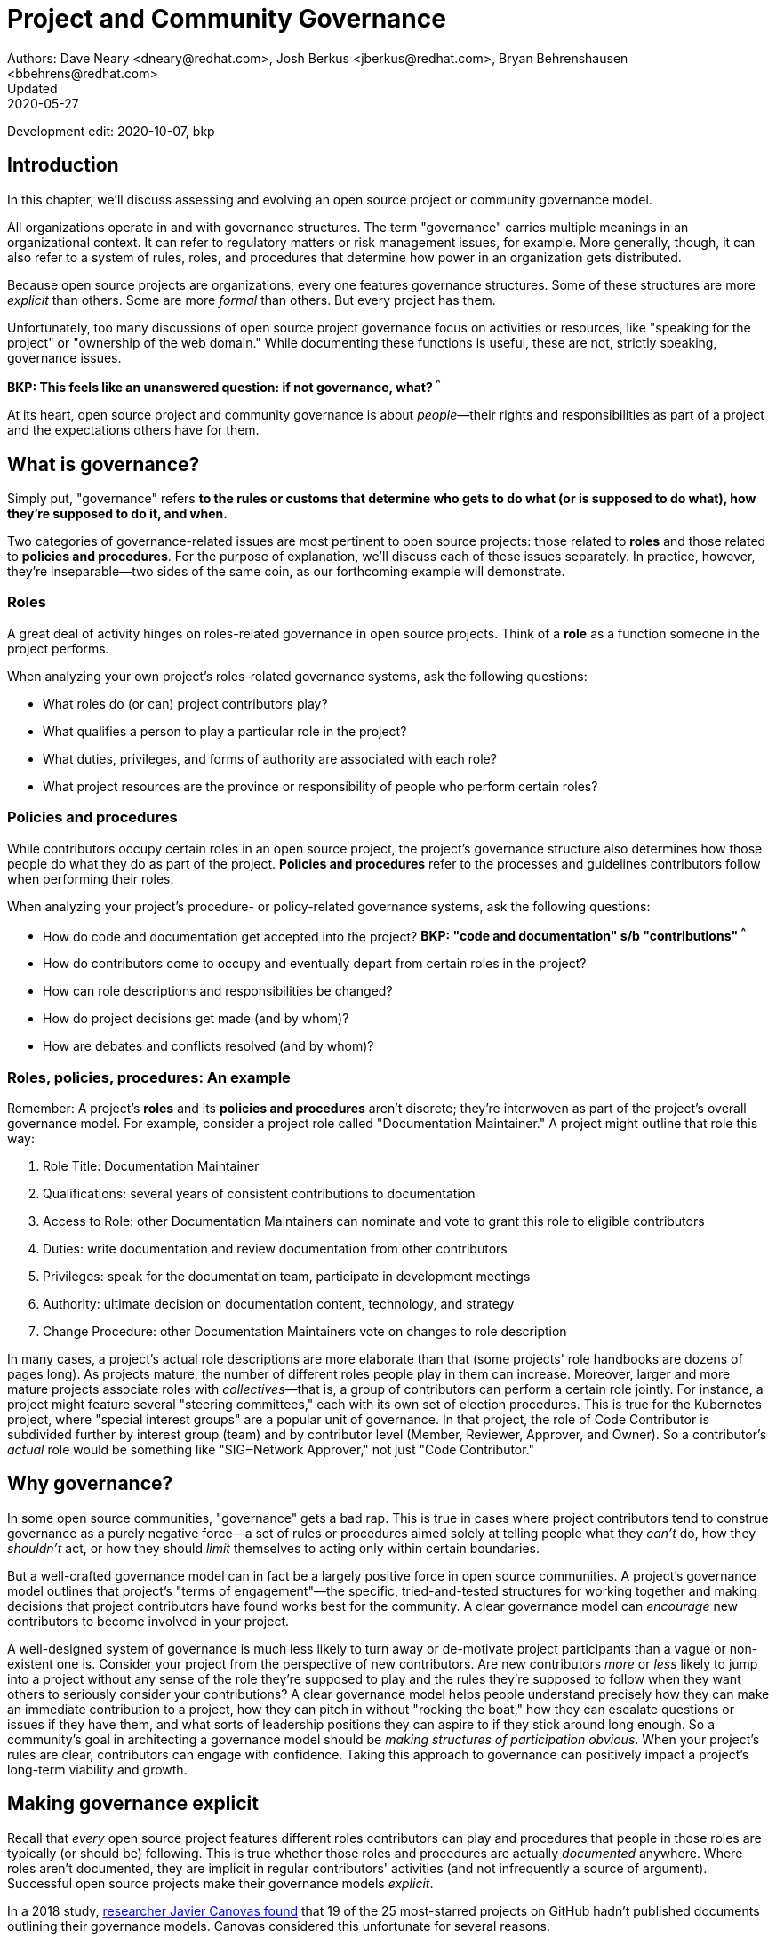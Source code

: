 = Project and Community Governance
Authors: Dave Neary <dneary@redhat.com>, Josh Berkus <jberkus@redhat.com>, Bryan Behrenshausen <bbehrens@redhat.com>
Updated: 2020-05-27
Development edit: 2020-10-07, bkp

== Introduction

In this chapter, we'll discuss assessing and evolving an open source project or community governance model.

All organizations operate in and with governance structures. The term "governance" carries multiple meanings in an organizational context. It can refer to regulatory matters or risk management issues, for example. More generally, though, it can also refer to a system of rules, roles, and procedures that determine how power in an organization gets distributed.

Because open source projects are organizations, every one features governance structures. Some of these structures are more _explicit_ than others. Some are more _formal_ than others. But every project has them.

Unfortunately, too many discussions of open source project governance focus on activities or resources, like "speaking for the project" or "ownership of the web domain." While documenting these functions is useful, these are not, strictly speaking, governance issues.

***BKP: This feels like an unanswered question: if not governance, what? ^^^ ***

At its heart, open source project and community governance is about _people_—their rights and responsibilities as part of a project and the expectations others have for them.

== What is governance?

Simply put, "governance" refers *to the rules or customs that determine who gets to do what (or is supposed to do what), how they're supposed to do it, and when.*

Two categories of governance-related issues are most pertinent to open source projects: those related to *roles* and those related to *policies and procedures*. For the purpose of explanation, we'll discuss each of these issues separately. In practice, however, they're inseparable—two sides of the same coin, as our forthcoming example will demonstrate.

=== Roles

A great deal of activity hinges on roles-related governance in open source projects. Think of a *role* as a function someone in the project performs.

When analyzing your own project's roles-related governance systems, ask the following questions:

- What roles do (or can) project contributors play?
- What qualifies a person to play a particular role in the project?
- What duties, privileges, and forms of authority are associated with each role?
- What project resources are the province or responsibility of people who perform certain roles?

=== Policies and procedures

While contributors occupy certain roles in an open source project, the project's governance structure also determines how those people do what they do as part of the project. *Policies and procedures* refer to the processes and guidelines contributors follow when performing their roles.

When analyzing your project's procedure- or policy-related governance systems, ask the following questions:

- How do code and documentation get accepted into the project?
***BKP: "code and documentation" s/b "contributions" ^^^ ***
- How do contributors come to occupy and eventually depart from certain
roles in the project?
- How can role descriptions and responsibilities be changed?
- How do project decisions get made (and by whom)?
- How are debates and conflicts resolved (and by whom)?

=== Roles, policies, procedures: An example

Remember: A project's *roles* and its *policies and procedures* aren't discrete; they're interwoven as part of the project's overall governance model. For example, consider a project role called "Documentation Maintainer." A project might outline that role this way:

. Role Title: Documentation Maintainer
. Qualifications: several years of consistent contributions to
documentation
. Access to Role: other Documentation Maintainers can nominate and vote
to grant this role to eligible contributors
. Duties: write documentation and review documentation from other
contributors
. Privileges: speak for the documentation team, participate in
development meetings
. Authority: ultimate decision on documentation content, technology, and
strategy
. Change Procedure: other Documentation Maintainers vote on changes to
role description

In many cases, a project's actual role descriptions are more elaborate than that (some projects' role handbooks are dozens of pages long). As projects mature, the number of different roles people play in them can increase. Moreover, larger and more mature projects associate roles with _collectives_—that is, a group of contributors can perform a certain role jointly. For instance, a project might feature several "steering committees," each with its own set of election procedures. This is true for the Kubernetes project, where "special interest groups" are a popular unit of governance. In that project, the role of Code Contributor is subdivided further by interest group (team) and by contributor level (Member, Reviewer, Approver, and Owner). So a contributor's _actual_ role would be something like "SIG‒Network Approver," not just "Code Contributor."

== Why governance?

In some open source communities, "governance" gets a bad rap. This is true in cases where project contributors tend to construe governance as a purely negative force—a set of rules or procedures aimed solely at telling people what they _can't_ do, how they _shouldn't_ act, or how they should _limit_ themselves to acting only within certain boundaries.

But a well-crafted governance model can in fact be a largely positive force in open source communities. A project's governance model outlines that project's "terms of engagement"—the specific, tried-and-tested structures for working together and making decisions that project contributors have found works best for the community. A clear governance model can _encourage_ new contributors to become involved in your project.

A well-designed system of governance is much less likely to turn away or de-motivate project participants than a vague or non-existent one is. Consider your project from the perspective of new contributors. Are new contributors _more_ or _less_ likely to jump into a project without any sense of the role they're supposed to play and the rules they're supposed to follow when they want others to seriously consider your contributions? A clear governance model helps people understand precisely how they can make an immediate contribution to a project, how they can pitch in without "rocking the boat," how they can escalate questions or issues if they have them, and what sorts of leadership positions they can aspire to if they stick around long enough. So a community's goal in architecting a governance model should be _making structures of participation obvious_. When your project's rules are clear, contributors can engage with confidence. Taking this approach to governance can positively impact a project's long-term viability and growth.

== Making governance explicit

Recall that _every_ open source project features different roles contributors can play and procedures that people in those roles are typically (or should be) following. This is true whether those roles and procedures are actually _documented_ anywhere. Where roles aren't documented, they are implicit in regular contributors' activities (and not infrequently a source of argument). Successful open source projects make their governance models _explicit_.

In a 2018 study, https://opensource.com/open-organization/18/4/new-governance-model-research[researcher
Javier Canovas found] that 19 of the 25 most-starred projects on GitHub hadn't published documents outlining their governance models. Canovas considered this unfortunate for several reasons.

"First, [explicit governance] helps promote an organization's sense of transparency," he writes. "One could know how much time a group takes to consider an issue, the chances contributions have of making an impact on the organization, or who is going to hear their voices when they speak up. Second, explicitly defining a governance model may also help one better understand and classify how open organizations are driven."

Here's an example of how this works: in 2018, the Kubernetes project added a set of detailed, comprehensive Role Handbooks for their Release Team. These handbooks outlined information related to the Release Team role, including qualifications necessary for joining the team, duties members of the team perform, and details on the team's decision-making processes. As a result, the Release Team became the most popular point of entry for project contributions; new participants knew exactly what to expect. Other teams within Kubernetes followed suit—and experienced a doubling or even tripling number of new contributors.

Clear and explicit governance models have another critical benefit: cultivating a strong sense of trust in your project's community. Members of projects with robust, detailed governance models benefit from a shared commitment to a transparent set of procedures, policies, and role descriptions. They can appeal to a commonly understood set of guidelines when disputes arise. All this makes questions about participants motives, intentions, goals, and authority less contentious.

== How community-originated projects evolve

Open source projects rarely begin by "selecting" and implementing a perfectly preconceived governance model.
Much more commonly, projects' governance models _evolve_ as their communities grow and diversify.

In its early days, a project might only have one or two developers—making discussions of "governance" largely irrelevant (the project is simply not big enough to have a need for any structured decision-making process). But this will change as the project attracts additional contributors. And because a project's governance model, its culture, and the behaviors of its leaders are all intimately entwined, any change to one will likely spur changes in the others. While every project is different—growing in its own way and following its own trajectory of maturation—we might note certain common, recurring milestones in a project's development that tend to trigger governance evolutions.

=== Work among founders (1 or 2 members)

Projects that start with a single developer (or small group of developers) do not often require any formal governance structure. Gauging consensus is easy, and during the early stages of a project, disagreements about what should be done (and who should do it) are rare. A project's early members all typically have carte blanche to take the actions they see as best for the project, like approving code for inclusion. Normally, no structure is required in addition to a GitHub repository, and all early developers receive project membership status almost immediately.

=== Early project growth (up to 5 members)

As projects begin growing, the limitations of this approach become obvious. When a project has even five developers, coordinating work becomes more difficult, and newer developers may not be immediately familiar with the design choices and coding standards the project's early developers have followed.

So the first evolution projects tend to undergo is often one that requires code submissions to undergo peer review before being merged. The "first level" of the project's hierarchy consists of those with the authority to approve pull requests or code submissions for inclusion in the project. Initially, deciding who receives this power is easy; the project's original, trusted developers all receive it, and the project founder acts as final arbiter in case of disagreements.

=== Mid-term project growth (10 to 15 members)

The next event to trigger a project governance evolution is often related to how people who join the project become members of the group. This tends to occur when the size of the project has increased to approximately 10 or 15 developers. At this point, a project community typically must develop more formal guidelines for admitting new project members.

One common standard projects use to assess new members is sustained participation (how long and how often the contributor has been active in the project) combined with a judgment about what one might call "good taste"—an assessment about the quality of work a contributor tends to submit, that contributors good judgement in review comments, etc. Still, the project founder tends to be the gatekeeper and final arbiter of who gets "promoted" inside the project.

== How corporate-originated projects evolve

Some open source projects that begin life as the work of a professional software development team operating in a corporate environment tend to evolve somewhat differently. Because these projects originate in corporate environments, they often inherit the organizational structure of those environments. They may, for example, already feature a robust group of developers with their own notions of hierarchy (managers, architects, junior and senior developers, and so on).

=== Early-stage corporate-originated projects

Initial efforts to increase community engagement in the projects tends to focus on growing adoption and engaging with early users. Pre-existing developer teams typically continue project planning, however, in a centralized manner.
For this reason, external contributors may find engaging with the project more difficult—and the project may not gain sufficient traction as a result. The rapid pace of project changes, the opacity of the planning process, and the strength of pre-existing relationships between the project's developers can make feature development more difficult for external contributors. Early patch submissions may stay unreviewed for longer periods of time, and these submissions will be relatively infrequent.

This is as far as many corporate-originated projects will evolve. While the core team may engage actively with the project's user base, resources required to _grow_ that developer base are considerable, and many organizations choose not to make the investment.

However, one oft-cited benefit of the open source model is an ability to collaborate with industry partners and competitors and share the burden of development of common requirements. If this is a goal, then growing participation in a corporate-originated project beyond a single vendor is critical.

=== Evolving to multi-vendor corporate open source

For corporate-originated projects, expanding project participation involves engaging with both interested individuals who are using the project and vendors who might be motivated to invest in the project. Uniting these parties will have implications for project governance.

Many projects begin enticing other vendors to contribute by demonstrating a viable market for the project. Vendors typically do not invest sustainably in open source projects unless they can justify that investment. Illustrating significant and enthusiastic user adoption of the software is therefore critical at this stage. Initial efforts focus on accelerating adoption momentum and successfully converting _users_ into _contributors_ by soliciting their active participation in the project roadmap and project promotion.

Alternatively, a project may attempt to engage with other vendors by focusing on encouraging collaborators to "build on" a common platform. While companies may not be able to justify significant investment in the project "core," they may be able to justify investment in _extensions_ to a project—if those extensions are relatively inexpensive and can support their business. 

For example, by focusing initial outreach and engagement efforts on APIs, developer experience for extensions, and the path to distribution for people _writing_ those extensions, projects may grow large communities of vendors building _atop_ a platform, rather than modifying the core platform itself. Distinguishing these two areas of development—between the "core" and the "periphery"—often involves making governance decisions specific to each (only some project roles may receive permission to operate in the project "core," for instance).

When a corporate-originated project has demonstrated substantial market opportunity (either by proving that the project fills a significant gap in the market or by growing a large user base directly), it can engage with potential vendor partners to collaborate on the project. This discussion is partly technical and partly business-focused.

Before making a significant investment of engineering resources in a project, vendors will likely ask:

- Can we engage with the project on a level playing field? Or do stakeholders use different processes to evaluate changes from different vendors (Contributor Licensing Agreements that give additional rights to the originating vendor over others, for example)? One common way to ensure a level playing field from a legal perspective is to contribute the project's management and trademark to a foundation.
- Does this project meet a customer need? Vendors will consider market fit, and how the project fits into their product portfolio.

Accepting participation from additional vendors can significantly impact a project's governance. One way to ease potentially turbulent impacts is to target vendors with whom the originating vendor does not compete directly. For example, a cloud hosting company may have more success recruiting a vendor of on-premise software products to its project than it would recruiting a competing hosting vendor. Competing vendors may only be willing to join when a project can demonstrate a consistent record of multi-vendor engagement in the project.

== Governing sustained evolution

Once project participation reaches a kind of "critical mass," many common patterns emerge—regardless of whether an individual or corporation has initiated a project.

In all the cases we've discussed so far, rules and procedures for decision making tend to be implicit. And since most open source projects never recruit more than 10 active developers (or one core vendor), most projects never reach a point where explicitly documenting project governance becomes necessary. Those that do, however, will likely adopt even more nuanced and complex governance models. See "Examples of open source governance models" to learn more about these.

Sometimes, when projects reach this size, they seek to transition management and trademark of a project to an independent entity (usually called "foundations" in the open source world). On rare occasions, projects may establish their own independent consortium for this purpose. More frequently, however, a project will approach an existing foundation (such as the Apache Foundation, the Linux Foundation, the Cloud Native Computing Foundation, the Eclipse Foundation, the OpenStack Foundation, or the Software Freedom Conservancy, to name just a few) and ask the foundation to adopt the project.

***BKP: That's a lot more than a few. Trim to three? ^^^ ***

When selecting a foundation with whom to partner in this way, open source projects must make several considerations, including:

. cost structure
. governance requirements imposed by the foundation
. affinity of the foundation with the user and developer base of the project

At this point, projects will commonly discuss the extent to which member fees should influence the project's technical governance. Two dominant models for this governance exist.

The first is a strict "church and state" separation, where the members who join at the highest membership level have input into (and can influence) project budgetary matters (for example, how funds will be disbursed between infrastructure, headcount, marketing, events), but technical merit dictates how the project is governed technically. The second is a "pure member" organization, where members are entitled to appoint representatives to a technical governing board with oversight on which sub-projects will be adopted in the project, and how the projects will be governed.

Foundations can play another key role in a project's evolution: defining the market dynamics _around_ the project, including administration of the project trademark. A trademark is one of an open source project's most valuable resources for guaranteeing that vendors are distributing the project (or derivatives of it) in a way which does not damage the project's reputation. Open source projects commonly use trademark certification as a way to "bless" certain vendor products in the market or to influence the way derivative products behave.

Some projects hold tightly to the idea that contributors are _individual_ contributors and not representatives of companies for which they may happen to work. In mature open source projects (like Apache or the Linux kernel), this allows people to maintain community status and seniority even when they change employers.

***BKP: "Apache" is not a single project. Please correct. ^^^ ***

== Examples of open source project governance models

=== "Do-ocracy"

Open source projects adopting the "do-ocracy" governance model tend to forgo formal and elaborate governance conventions and instead insist that "decisions are made by those who do the work." In other words: In a do-ocracy, members gain authority by making the most consistent contributions. Peer review remains common under this model; however, individual contributors tend to retain _de facto_ decision-making power over project components on which they've worked most closely.

For this reason, some do-ocracies will claim to have "no governance at all," relying instead on individual stakeholders' authority to make decisions on matters "where they've done the most work." But as we've already explained, such claims about an absence of governance are misguided. Every open source project has a governance model. In the case of most do-ocracies, the governance model is merely implicit in the everyday interactions of project members. As a result, joining them can be difficult and intimidating for newcomers, as would-be contributors might not immediately know how to participate or seek approval for their contributions.

*To get started in a project with this governance model:* Find an aspect of the project you feel you can improve and simply begin working. Review the recorded history of changes to the project to identify the participants whose feedback will be integral to your successful contribution. As the project accepts more of your contributions, you will gradually accrue influence in the community. Do not expect to influence decisions in a do-ocracy until you are able to demonstrate a history of successful contribution.

=== Founder-leader

The founder-leader governance model is most common among new projects or those with a small number of contributors (and since most open source projects have only a small number of contributors, this is a rather popular model!). In these projects, the individual or group who started the project also administers the project, establishes its vision, controls all permissions to merge code into it, and assumes the right to speak for it in public. Some projects refer to their founder-leaders as "BDFLs" or "Benevolent Dictators for Life."

In projects following the founder-leader model, lines of power and authority are typically quite clear; they radiate from founder-leaders, who are the final decision-makers for all project matters. This model's limitations become apparent as a project grows to a certain size. Separating the founder-leaders' personal preferences from project design decisions eventually becomes difficult, and founder-leaders can become bottlenecks for project decision-making work. In extreme cases, founder-leader models can create a kind of "caste" system in a project, as non-founders begin feeling like they're unable to affect changes that aren't in line with a founder's vision. Disagreements can lead to project splits. Worse, a founder-leader's disappearance, whether due to burnout or planned retirement, can cause a project to disintegrate entirely.

*To get started in a project with this governance model:* Browse project mailing lists or discussion forums to identify the project's founder-leaders, then address questions about participation and contribution to those leaders through one of the community's public communication channels. Founder-leaders tend to have a comprehensive view of the project's needs and will direct you to areas of the project that will benefit most from your contribution. Be sure to understand founder-leaders' vision for the project, as most founder-leaders will veto proposed changes they feel conflict with that vision. When starting out, do not expect to propose changes that will not serve the founder-leaders' vision for the project.

=== Self-appointing council or board

Recognizing shortcomings of the founder-leader model, the self-appointing council or board model aims to better facilitate community leadership turnover and succession. Under this model, members of an open source project may appoint a number of leadership groups to govern various aspects of a project. Such groups may have names like "steering committee," "committer council," "technical operating committee, "architecture council," or "board of directors." And typically, these groups construct their own decision-making conventions and succession procedures.

The self-appointing council or board governance model is useful in cases where a project does not have a sponsoring foundation and establishing electoral mechanisms is prohibitively difficult. But the model's drawbacks become apparent when self-appointing governing groups grow insular and unrepresentative of the entire project community (as member-selection processes tend to spawn self-reinforcing leadership cultures). Moreover, this model can stymie community participation in leadership activities, as community members often feel like they must "wait to be chosen" before they can take initiative on work that interests them.

*To get started in a project with this governance model:* Because this governance model is typical of more mature open source projects, communities adopting this model will often curate getting started documentation aimed at assisting potential contributors. Find this documentation and read it first. Then read the project's governance documentation to determine how its governing bodies are composed. In many cases, you can locate a council or board governing the aspect of the project to which you would like to make a contribution. That body will be able to oversee your contribution and answer questions you may have.

=== Electoral

Some open source projects choose to conduct governance through elections. They may hold elections for various roles, or conduct similar electoral processes to ratify or update project policies and procedures. Under the electoral model, communities establish and document electoral procedures to which they all agree, then enact those procedures as a regular matter of decision-making.

This model is more common in larger open source projects where multiple qualified and interested contributors offer to play the same role. Elections are also common for projects with a sponsor (a foundation, for example), because an electoral process can make the allocation of sponsor resources more transparent. Electoral governance also tends to lead to precise documentation of project roles, procedures, and participation guidelines. When election documents make these matters explicit, they help new contributors maximize their involvement in a project.

But elections also have drawbacks. They can become contentious, distracting, and time-consuming for all project members (whether those members are running or not). Some communities promote elections as a solution to the indefinite tenure of well-known project members; however, elections don't generally cause turnover unless term limits are part of the project's policies.

*To get started in a project with this governance model:* Communities appointing leaders through elections typically feature election results and a leadership roster prominently on their project websites. Review those documents to determine a point of contact in the project. Well-governed open source communities will make clear, also often on their project websites, their pro- cesses for proposing and reviewing items on which the community will vote. As you establish a reputation for making useful contributions to the project, you may eventually decide to be a candidate for a project leadership position. Be sure to interact productively and collaborate effectively with other contributors as they may be voting you into a leadership position some day.

=== Single-vendor

Occasionally, individual companies or industry consortia may choose to distribute software under the terms of an open source license as a way of reaching potential developers and users—even if they do not accept project contributions from those audiences. They might do this to accelerate adoption of their work, spur development activity atop a software platform, support a plugin ecosystem, or avoid the overhead required for cultivating an external developer community.

Under this model, the governing organization usually does not accept contributions from anyone outside it. Instead, open and closed source innovation occurs at the "edges" of the project. For this reason, some commentators call this the "walled garden" governance model. Occasionally, projects following this model will adopt license with strong "copyleft" requirements, which they see as a deterrent to commercial competitors benefitting from their work on the project (the goal is to force competitors and customers with production requirements to purchase a non-open source license for the software—what some call a "dual-license" approach). This model becomes problematic in cases where a project claims to have an open community but is in fact wholly owned by a company or consortium.

*To get started in a project with this governance model:* First, consider any existing relationship between your employer and the company originating the project, if applicable. Next, assess the project's licensing terms and review its change history and bug tracker to determine whether you are able to contribute to the aspect of the project that interests you — and in the way you would like. Given the project's particular licensing stipulations, you may find yourself working alongside or on top of a particular project rather than contributing to it directly.

=== Foundation-backed

To exert greater control over resources and project code, some open source projects choose to be managed by an incorporated NGO (non-government organization), such as a charitable nonprofit or trade association. Doing this allows the "project," as an abstract entity, to take ownership of resources like servers, trademarks, patents, and insurance policies.

In some cases, foundation leadership and project leadership can form a single governance structure that manages all aspects of the open source project. In other cases, the foundation manages some matters (such as trademarks and events) and other governance structures in the project(s) control other matters (such as code approval).

Extensive funding and legal requirements normally limit this model to larger open source projects. However, many smaller projects choose to join larger "umbrella" foundations (like the Software Freedom Conservancy or the Linux Foundation) to reap some of the benefits of this governance model. This governance model is advantageous for projects seeking to establish legal relationships with third parties (like conference venues) or projects seeking to ensure successful leadership transitions following departure of key individuals. It might also help prevent the commercialization of the project under a single vendor.

High overhead (not strictly financial, but particularly in terms of contributor time, which can be substantial) is a significant drawback of the foundation-backed governance model. Some foundations are incorporated as industry consortia, in which sponsoring companies govern the organization. Different consortia allow different degrees of participation from individual project contributors; some are fairly open groups, while in others only corporate managers have authority.

To get started in a project with this governance model: If a foundation does not govern day-to-day project contribution activity, then locate the project's getting started documentation and follow it. Otherwise, note that individual projects under a particular foundation's umbrella will have their own sets of leaders, though some common guidelines may standardize basic contribution processes across all projects a foundation governs. To identify a specific project's leaders, consider addressing a request to the foundation members' mailing list. You might also examine the project's change history to identify frequent contributors and contact them. As many foundations feature a contribution-based voting system, familiarize yourself with steps required to become a full voting member of the foundation. If the foundation is a members-only industry consortium, determine whether your employer is already a member. If not, talk to your manager about the importance of the project to your work and ask whether your employer might consider joining. In either case, foundation projects may require signing contributor paperwork. Your legal department should assist with reviewing and signing such paperwork.

== Conducting basic governance

So far, we've discussed the nature and importance of open source project and community governance, factors that trigger evolutions in project governance models, and a few of the most popular open source governance models. Finally, let's examine some concrete steps you can take to structure your own community's governance—whether you're launching a new project or evolving one that's already active.

Recall that most governance models consist of two primary dimensions: roles, and policies and procedures. The basic requirements here are actually quite spartan, and can be evolved as the project grows. What follows constitutes a kind of "minimum viable product" for project governance.

In your project, each of the following sections could very well be its own document. Or  they might simply be part of a single long README—or anything in between. What's important it to get the basics of how things work down in text, so that people thinking about participating in your project know where to go, who to talk to, and most of all aren't horribly surprised.

=== The importance of honesty

When writing governance documentation, it can be tempting to define your project as you would like it to be—or how your corporate marketing department would like it to be seen— rather than how it actually is. Particularly, project leaders frequently make the mistake of attempting to make the project appear more democratic than it actually is, in documentation. This falls apart when users or contributors expect your project to live up to its governance documentation, and it doesn't. People who would have been fine with being told a project was single-company at the outset become very upset if they ask for their committer status and are refused later.

Like technical documentation, governance documentation should explain how things actually work. If there are aspirational goals, those go in their own section under "Roadmap" or "TODO."

=== Defining roles

As mentioned, your project will have a variety of real roles, but you only need to define a handful of them to start out.  Those basic Roles are:

. Member
. Contributor
. Leader

Whether you've thought about it, your project already features all these roles you already have in your project. Each one of them should be recorded in a roles document of some kind, either in your project's documentation or your main source code repository. This allows you to make what was implicit, explicit, both setting expectations, and allowing more people to participate in your project. For each role, you'll need to define who they are, how they qualify for that role, what they are expected to do, and what their rights and privileges are. Eventually you'll go beyond these roles and define many more specific ones. But detailing these three will take your project a fair ways.

==== Members

This is possibly the least-documented role across all of open source, despite being the most pervasive. Members are the people or organizations who participate in your project and are recognized for it. Depending on how your project is run, these can be subscribers on a mailing list, sponsoring companies, known end-users, participants at an event, or members of a foundation. In some projects, "member" is synonymous with "contributor," but in most this is not the case. Most projects have a much larger cadre of people who are "involved" with the project in some way but are not actively contributing to it.

Defining who members are requires deciding who the project is actually serving, which is always a critical discussion to have. Are customers of the main sponsoring company automatically project members?  Can companies be members, or only individuals? Are end-users members or just contributors? More than anything, defining members means defining who it is that project leads need to listen to.

For almost all projects, you need to specify what rules members are subject to (usually a code of conduct and not much else) and what they can expect from leaders and contributors. It's particularly helpful to explain how members should participate in the project, such as "members file bugs against this repository, and use the 'new bug' template." Most people, given clear instructions, are happy to channel their participation into the routes you show them.

In projects with democratically elected leadership, members can be a much more rigorously defined role, because being a member can come with voting rights. This requires you to more carefully qualify members to avoid vote-packing or simply derailing election procedures.

==== Contributors

Far more projects have a written definition of Contributors, but fewer than you'd think. It's often assumed, in the age of publicly hosted source code control, that you simply count up anyone who shows up in the Github or Gitlab statistics is therefore a Contributor. But defining "who is a Contributor to this project?" can be deceptively hard.

Is it anyone who posted on a mailing list, or do you need 100 merged pull requests? Is it just code contributors, or contributors of any kind? What about folks who do events and advocacy? Are staff who work for a contributing company automatically considered contributors, or do they have to earn it individually? What about someone who contributed a lot of code three years ago, but not since then? Who gets listed in your release credits and how?

The conversation around this will often have a greater effect on your project than the document does.

The "contributor" role is also one for which you'll need to set many more expectations for what contributors receive in return for their work. This not only includes an explanation of the intellectual property rules of the project (e.g., does the contributor still own their code?), but also questions like how soon a contributor can expect their submissions to be reviewed and accepted or rejected. Generally, you should also explain how the contributor will be credited for their participation.

It's also a place where you set out clearly what rules contributors need to follow. For example, many projects require contributors or their employers to sign paperwork officially sharing their copyright or other intellectual property (see below for more on this). You may also require contributors to do certain things to help maintain the project, such as review others' submissions or help with documentation.

==== Leaders

As we noted, every project has leadership, even those leaders are not clearly identified. As such, at a minimum you'll need to identify who your leaders are, so that decision-making processes can be clear. Many projects also explain the qualifications and procedure to become a leader, whether it's selection by a committee, election, or simply based on your job. If you have a more politically sophisticated project, then those should be written down in a selection/election procedure document as well (see below), but if it's simple, selection can just be part of the role document.

What fewer projects put into their leadership role documents is the other parts: the powers and limitations of the leaders, their duties, and how people leave the role (voluntary or otherwise). It's very important that everyone know exactly how far a leader's authority extends, as well as what they're responsible for, or you end up with a lot of conflict between leaders and other project members. Having a set of written duties helps immensely when your leadership team has to decide to kick out a project leader who has stopped participating, but does not want to resign.

If your project is trying to recruit new/additional leaders, then it's also important to have a detailed set of qualifications a leader needs to meet. Contrary to some expectations, having detailed qualifications gives people who want to move up in the project a target to shoot for.

=== Setting policies and procedures

In addition to some basic role documentation, there's a certain amount of basic paperwork that each project should create for itself. These "policy and procedure" (P&P) documents are considered a kind of minimum for what you need to grow and mature a project. Your project may, and eventually will, have others as your contributor base expands and the number of processes you need to write down with it.

Some of these will be mostly technical (like release process, or a support policy), and we won't be exploring those here.

However, there are three governance P&P that every project should have:

. Code of conduct
. Contribution process & paperwork
. Communication information

Projects that grow larger and more popular, become commercially adopted, or are actively recruiting many new contributors probably want some additional P&P docs, such as:

. Leadership selection/election process
. Contributor promotion
. Release process
. Security issue reporting & handling
. Project trademark usage

We'll talk about these six documents below.

***BKP: Please get these two lists above aligned with numbers. I see eight items above and you outline six things. ^^^VVV ***

==== Developing a code of conduct

Creating a code of conduct (CoC) for your open source community is one of the simplest and most powerful ways to begin influencing the project's governance model. A code of conduct is a description of expectations for community members' behavior when they act within or on behalf of the project. It might outline the values a community agrees to uphold, articulate the behaviors community members expect one another to exhibit in the service of those values, and identify the consequences of violating the code. The most effective codes of conduct are those written through collaborative processes that involve participants across the community (not just project leadership!). In this way, constructing a code of conduct can become a compelling community-building exercise.

Here are the core items that every Code of Conduct needs to have:

. A statement of what kind of behavior is encouraged
. A statement of what kinds of behavior are prohibited
. Contact information for reporting violations
. A description of the enforcement mechanism

When you're starting out, both the report recipients and the enforcers of the CoC are likely to be your project founders. As your project grows, you'll want to form a specific CoC committee, but you don't need that right away.

==== Contribution process

In order to recruit contributors, you need to tell them the basics of how to contribute to your project. For projects on GitHub or Gitlab this is generally placed in a document called CONTRIBUTING.md, but it can really go anywhere as long as it's linked from your project's home page. If you've documented your "contributor" role, you can just use that for your contribution docs. If you haven't, then here's a few things you should cover in your contribution document:

. Where to communicate with other contributors
. How to submit your first code, documentation, or other contribution
. Any testing or formatting requirements, in detail
. What to expect from the review process
. When they qualify for membership/contributor status

Some projects have paperwork that needs to be submitted before any contributions can be accepted, such as a Developer Certificate or Origin (DCO) or Contributor License Agreement (CLA), certificate of identity, or GPG keyring. Spell these out with step-by-step instructions in your contribution document.

==== Communications

Most open source projects have multiple ways that project members talk to each other, including email, chat, issues, code reviews, video conferencing, and even in-person meetings. You need to spell out which channels your project uses, and how to join them. It's also important to keep this information up to date.

If you have them, it's useful to list both your user forums as well as the channels used for contributors, so that people know where to take their questions. Distinguish the media used for official project business as opposed to unofficial channels used for general discussion. It's extremely frustrating for contributors to be told "oh, we decided that on the mailing list" if they didn't even know there was a mailing list. Any regular meetings should link to a calendar, or at least information about the next meeting. And if your community has any important events, such as annual developer conference, mention it.

See this guidebook's chapter on communication norms in open source projects for more detail.

==== Leadership selection/election

If you've already documented your "leadership" role, the information on how project members become leaders will be part of it. However, some projects don't get around to writing roles, and other projects have multi-step election procedures that require additional documentation. Some just want a quick-reference of how the election or selection process works.

If you have the typical new small project, this document will be very short indeed, containing simply the list of project leaders, who are also the project founders. If your project has a self-appointing council, it's not that much more complicated; just write down how the selection works.

Projects that have full-blown elections will need a longer document containing all of the provisions of elections, including who gets to vote, how the vote is conducted and by whom, what the schedule is, and how candidates are selected. We'll offer additional advice on holding elections at the conclusion of this chapter.

==== Contributor promotion

If your project has multiple levels of contributor status, with a defined progression between them—what's known as a "contributor ladder"—then it can be useful to write a specific document explaining how this works. This will give new contributors an idea of what's ahead of them and what they need to do to move up. It also helps make sure that contributor promotion is being done fairly.

For fairness, it's preferable to make the promotion rules as objective as possible. For example, "Has consistently helped with code reviews in the subproject" is good, but "Has completed at least 40 code reviews over the last 3 months in the subproject" is better. Quantifiable rules help you avoid overlooking contributors who are valuable, but not outspoken.

Smaller projects, with only a couple of contributor levels (e.g., "contributor" and "owner"), do not need a separate document for this.

==== Release process

Releasing software involves making decisions around what will and won't be included in the current release. When a project is small, this is pretty obvious, but in larger projects with contributors working for multiple employers, deciding what stays and what gets cut can be political. Decisions about which platforms are supported can also be contentious. As such, when your project grows you're going to want to write down some process around releases.

Some projects have defined release teams, in which case this document will be largely a collection of Role documents for the release team. In other projects, the maintainers do the releases, but even with those it's worthwhile to explain how they decide what gets included. This doesn't mean necessarily changing how you do releases, but rather just writing down what the real procedure already is, particularly the method of deciding which features and patches get left out. The process for writing and editing the announcement is also worthwhile, especially if your project involves multiple vendors.

This document will also have lots of non-governance content, like the locations of the servers, the commands to build packages, and how long to wait for mirrors to sync. It's expected that most of it will be technical instructions. Just don't neglect the who and why along with the how.

==== Security issue reporting & handling

Once your project's code is being used in production by external users, managing security issue reports becomes a critical priority. While this topic could use an entire chapter on its own, there is some basic governance setup associated with handling security issues. This will include:

. Who is selected to be on the security team, how, and when
. Where security reports get sent
. How they are handled, including confidentiality requirements
. What reciprocation security researchers can expect
. How long you can wait before disclosing

Confidentiality requirements are particularly important for both the security team itself, and for the programmers and security researchers with whom you work. For example, security researchers are willing to not disclose their findings to the public until your project does, but only if they are promised that your security team won't do that either. In many projects, security team members aren't allowed to share certain information even with their own employers.

==== Project trademark usage

When a project gets popular, both commercial and non-commercial groups want to use the project's name, word mark, and graphical logo in things. Whether it's just statements of support, a third party wanting to sell shirts with your project on them, or other projects that derive from yours, projects need these entities to be following some kind of official policy around usage. Even if the project has not filed for a trademark with any government yet, establishing a pattern of policy and permission will help protect your project's name in the future.

Such a policy consists of four things:

. A general statement of acceptable usage
. Contact information to request specific permission or for clarification
. A designated team, committee, or contributor who is going to handle these requests
. Additional guidelines for the trademark team

For the actual acceptable usage statement and guidelines, projects should obtain legal assistance. The governance part of this is selecting the "trademark team" (which could be an existing steering council, or similar), and how guidelines are updated and changed. In projects run by multiple technology vendors, it's critical to work this out in the early stages of the project, because the project's own sponsors will want to use its mark almost immediately. Make sure that responsibility here is shared between the stakeholders in your project.

Like security issues, the trademark team needs to be able to handle confidential contacts, because sometimes pre-release startups may want to use your project name.

=== Holding community elections

As community projects grow, many choose to select community representatives. This process may occur when a community loses a founder, a group decides to move to a "ruling technical council" governance model, or when a project moves to a non-profit governing body with paying members.

Regardless of the circumstances, many projects opt to select their community representatives through elections. Historically, choosing a voting system, defining an electorate, and limiting the pool of eligible candidates has proven complicated for community projects.

This section summarizes project election best practices, including who gets to vote, who can be a candidate, and how elections are run.

==== Electorate and eligible candidate pool

Establishing franchise rules is critical. Some projects have allowed anyone registered for a project's site to vote in an election—a very low bar—but have specified that only project committers could be election candidates—a high bar. However, almost all projects eventually broaden the pool of potential candidates to equal the pool of voters. Anyone who can vote in the election is therefore eligible to become a candidate.

Projects typically take one of three approaches to defining the electorate and candidate pools:

. *High bar:* Voters are members of an inside group—such as committers, maintainers, and core contributors.
Membership requires a long history of participation and seniority recognized by peers.
. *Medium bar:* Active participants or foundation members can vote, as long as they meet a clearly articulated definition of participation.
. *Low bar:* Anyone can vote as long as they complete some basic steps, like signing up to the program or joining the mailing list.

Defining an activity metric and minimum bar specifying what qualifies as "participation" can become contentious, mainly because it involves drawing arbitrary lines delimiting eligible participants. Generally, projects specify that quantified, ongoing participation is necessary to become part of the electorate.

One common election fear is ballot stuffing or cohort effects, where large companies dominate the representative bodies by having a large voting bloc, or where friends of candidates will pass the low bar to become voters simply to vote for their candidate. In most cases, however, such fears are unfounded. Technical communities often try to create rules to mitigate against possible abuses of the system, but in most cases, these rules are "premature optimization," which Donald Knuth, author of _The Art of Computer Programming_, has famously described as "the root of all evil." footnote:[Knuth, Donald E, _The Art of Computer Programming_. Reading, Mass: Addison-Wesley Pub. Co, 1968. Print.] Avoiding special rules—and addressing issues with the electoral process as they arise—is generally the better practice.

One final consideration is the process for becoming a candidate in the election. The most popular option is self-nomination, where candidates post election information and their reasons for running. Another option is nomination,which is often the same as self-nomination as the candidate typically asks people to nominate them and second their nomination.

==== Voting system

Another complex community decision is the voting system. Any community will include people passionate about how to vote—and how to count votes. Without proper care, conversations about these issues can go on for months and result in proposals that are almost impossible to implement.

Most community projects have used:

. Voting by secret ballot.
. Online voting, with a personal token to ensure each person may only vote once
. Some form of preferential voting, listing candidates in order of preference
. https://en.wikipedia.org/wiki/Condorcet_method[Condorcet] or https://en.wikipedia.org/wiki/Single_transferable_vote[single transferable vote] (STV) to count the votes and identify winners

Some projects continue to use alternative voting systems like "first past the post" or weighted voting systems, in which voters receive 12 tokens to allocate to candidates however they wish, and the candidates with the most tokens win the election.

Several projects use online counting software. Options to consider include:

. http://civs.cs.cornell.edu/[Condorcet Internet Voting Service], a free, online voting and Condorcet counting system.
. https://www.opavote.com/[OpaVote] (formerly OpenSTV), a commercial election counting Software-as-a-Service.
. https://github.com/Conservatory/openstv[OpenSTV], formerly available under the General Public License (GPL) and still used by several projects to count elections.
. https://vote.heliosvoting.org/[Helios], another free election service that allows online voting and several different vote counting methods.

==== How to start

If you are planning to propose an election system, begin with a mission statement. For example:

> The goal is to ensure the technical steering committee represents everyone contributing actively to the project, valuing non-code contributions equally to code contributions, in the definition of the technical scope and direction of the project.

The mission statement clarifies several things: who is being represented by the elected body, what their authority will be, and why they are being elected. Once you have agreed on the goal of the elected body, choose the simplest ways to define membership in the body being represented. Then, choose the simplest voting and counting system possible.


***BKP: Are these chapters getting any kind of conclusion/wrap-up? I know they are modular, but if they are to stand on their own, there needs to be some sort of conclusion. ***
